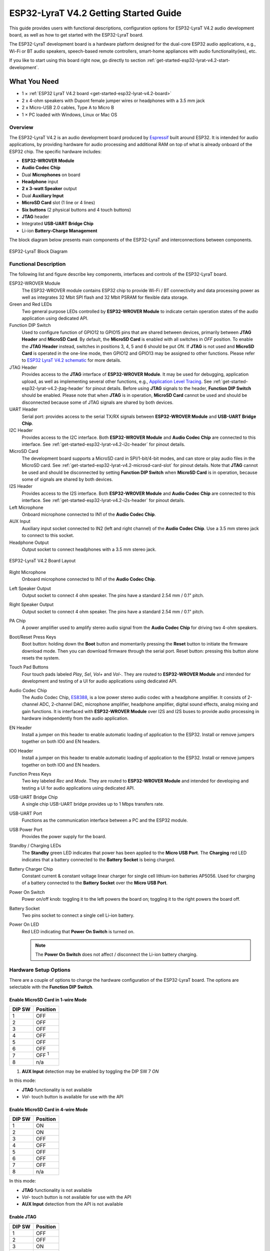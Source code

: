 ESP32-LyraT V4.2 Getting Started Guide
======================================

This guide provides users with functional descriptions, configuration options for ESP32-LyraT V4.2 audio development board, as well as how to get started with the ESP32-LyraT board.

The ESP32-LyraT development board is a hardware platform designed for the dual-core ESP32 audio applications, e.g., Wi-Fi or BT audio speakers, speech-based remote controllers, smart-home appliances with audio functionality(ies), etc.

If you like to start using this board right now, go directly to section :ref:`get-started-esp32-lyrat-v4.2-start-development`.


What You Need
-------------

* 1 × :ref:`ESP32 LyraT V4.2 board <get-started-esp32-lyrat-v4.2-board>`
* 2 x 4-ohm speakers with Dupont female jumper wires or headphones with a 3.5 mm jack
* 2 x Micro-USB 2.0 cables, Type A to Micro B
* 1 × PC loaded with Windows, Linux or Mac OS


Overview
^^^^^^^^

The ESP32-LyraT V4.2 is an audio development board produced by `Espressif <https://espressif.com>`_ built around ESP32. It is intended for audio applications, by providing hardware for audio processing and additional RAM on top of what is already onboard of the ESP32 chip. The specific hardware includes:

* **ESP32-WROVER Module**
* **Audio Codec Chip**
* Dual **Microphones** on board
* **Headphone** input
* **2 x 3-watt Speaker** output
* Dual **Auxiliary Input**
* **MicroSD Card** slot (1 line or 4 lines)
* **Six buttons** (2 physical buttons and 4 touch buttons)
* **JTAG** header
* Integrated **USB-UART Bridge Chip**
* Li-ion **Battery-Charge Management**

The block diagram below presents main components of the ESP32-LyraT and interconnections between components.

.. figure:: ../../_static/esp32-lyrat-block-diagram.jpg
    :alt: ESP32 LyraT block diagram
    :figclass: align-center

    ESP32-LyraT Block Diagram


Functional Description
^^^^^^^^^^^^^^^^^^^^^^

The following list and figure describe key components, interfaces and controls of the ESP32-LyraT board.

ESP32-WROVER Module
    The ESP32-WROVER module contains ESP32 chip to provide Wi-Fi / BT connectivity and data processing power as well as integrates 32 Mbit SPI flash and 32 Mbit PSRAM for flexible data storage.
Green and Red LEDs
    Two general purpose LEDs controlled by **ESP32-WROVER Module** to indicate certain operation states of the audio application using dedicated API.
Function DIP Switch
    Used to configure function of GPIO12 to GPIO15 pins that are shared between devices, primarily between **JTAG Header** and **MicroSD Card**. By default, the **MicroSD Card** is enabled with all switches in *OFF* position. To enable the **JTAG Header** instead, switches in positions 3, 4, 5 and 6 should be put *ON*. If **JTAG** is not used and **MicroSD Card** is operated in the one-line mode, then GPIO12 and GPIO13 may be assigned to other functions. Please refer to `ESP32 LyraT V4.2 schematic`_ for more details.
JTAG Header
    Provides access to the **JTAG** interface of **ESP32-WROVER Module**. It may be used for debugging, application upload, as well as implementing several other functions, e.g., `Application Level Tracing <http://esp-idf.readthedocs.io/en/latest/api-reference/system/app_trace.html>`_. See :ref:`get-started-esp32-lyrat-v4.2-jtag-header` for pinout details. Before using **JTAG** signals to the header, **Function DIP Switch** should be enabled. Please note that when **JTAG** is in operation, **MicroSD Card** cannot be used and should be disconnected because some of JTAG signals are shared by both devices.
UART Header
    Serial port: provides access to the serial TX/RX signals between **ESP32-WROVER Module** and **USB-UART Bridge Chip**.
I2C Header
    Provides access to the I2C interface. Both **ESP32-WROVER Module** and **Audio Codec Chip** are connected to this interface. See :ref:`get-started-esp32-lyrat-v4.2-i2c-header` for pinout details.
MicroSD Card
    The development board supports a MicroSD card in SPI/1-bit/4-bit modes, and can store or play audio files in the MicroSD card. See :ref:`get-started-esp32-lyrat-v4.2-microsd-card-slot` for pinout details. Note that **JTAG** cannot be used and should be disconnected by setting **Function DIP Switch** when **MicroSD Card** is in operation, because some of signals are shared by both devices.
I2S Header
    Provides access to the I2S interface. Both **ESP32-WROVER Module** and **Audio Codec Chip** are connected to this interface. See :ref:`get-started-esp32-lyrat-v4.2-i2s-header` for pinout details.
Left Microphone
    Onboard microphone connected to IN1 of the **Audio Codec Chip**.
AUX Input
    Auxiliary input socket connected to IN2 (left and right channel) of the **Audio Codec Chip**. Use a 3.5 mm stereo jack to connect to this socket.
Headphone Output
    Output socket to connect headphones with a 3.5 mm stereo jack.

.. _get-started-esp32-lyrat-v4.2-board:

.. figure:: ../../_static/esp32-lyrat-v4.2-layout.jpg
    :alt: ESP32 LyraT V4.2 board layout
    :figclass: align-center

    ESP32-LyraT V4.2 Board Layout


Right Microphone
    Onboard microphone connected to IN1 of the **Audio Codec Chip**.
Left Speaker Output
    Output socket to connect 4 ohm speaker. The pins have a standard 2.54 mm / 0.1" pitch.
Right Speaker Output
    Output socket to connect 4 ohm speaker. The pins have a standard 2.54 mm / 0.1" pitch.
PA Chip
    A power amplifier used to amplify stereo audio signal from the **Audio Codec Chip** for driving two 4-ohm speakers.
Boot/Reset Press Keys
    Boot button: holding down the **Boot** button and momentarily pressing the **Reset** button to initiate the firmware download mode. Then you can download firmware through the serial port. Reset button: pressing this button alone resets the system.
Touch Pad Buttons
    Four touch pads labeled *Play*, *Sel*,  *Vol+* and *Vol-*. They are routed to **ESP32-WROVER Module** and intended for development and testing of a UI for audio applications using dedicated API.
Audio Codec Chip
    The Audio Codec Chip, `ES8388 <http://www.everest-semi.com/pdf/ES8388%20DS.pdf>`_, is a low power stereo audio codec with a headphone amplifier. It consists of 2-channel ADC, 2-channel DAC, microphone amplifier, headphone amplifier, digital sound effects, analog mixing and gain functions. It is interfaced with **ESP32-WROVER Module** over I2S and I2S buses to provide audio processing in hardware independently from the audio application.
EN Header
    Install a jumper on this header to enable automatic loading of application to the ESP32. Install or remove jumpers together on both IO0 and EN headers.
IO0 Header
    Install a jumper on this header to enable automatic loading of application to the ESP32. Install or remove jumpers together on both IO0 and EN headers.
Function Press Keys
    Two key labeled *Rec* and *Mode*. They are routed to **ESP32-WROVER Module** and intended for developing and testing a UI for audio applications using dedicated API.
USB-UART Bridge Chip
    A single chip USB-UART bridge provides up to 1 Mbps transfers rate.
USB-UART Port
    Functions as the communication interface between a PC and the ESP32 module.
USB Power Port
    Provides the power supply for the board.
Standby / Charging LEDs
    The **Standby** green LED indicates that power has been applied to the **Micro USB Port**. The **Charging** red LED indicates that a battery connected to the **Battery Socket** is being charged.
Battery Charger Chip
    Constant current & constant voltage linear charger for single cell lithium-ion batteries AP5056. Used for charging of a battery connected to the **Battery Socket** over the **Micro USB Port**.
Power On Switch
    Power on/off knob: toggling it to the left powers the board on; toggling it to the right powers the board off.
Battery Socket
    Two pins socket to connect a single cell Li-ion battery.
Power On LED
    Red LED indicating that **Power On Switch** is turned on.

    .. note::

        The **Power On Switch** does not affect / disconnect the Li-ion battery charging.


.. _get-started-esp32-lyrat-v4.2-setup-options:

Hardware Setup Options
^^^^^^^^^^^^^^^^^^^^^^

There are a couple of options to change the hardware configuration of the ESP32-LyraT board. The options are selectable with the **Function DIP Switch**.

Enable MicroSD Card in 1-wire Mode
""""""""""""""""""""""""""""""""""

+---------+-----------------+
|  DIP SW | Position        |
+=========+=================+
|    1    |    OFF          |
+---------+-----------------+
|    2    |    OFF          |
+---------+-----------------+
|    3    |    OFF          |
+---------+-----------------+
|    4    |    OFF          |
+---------+-----------------+
|    5    |    OFF          |
+---------+-----------------+
|    6    |    OFF          |
+---------+-----------------+
|    7    |    OFF :sup:`1` |
+---------+-----------------+
|    8    |    n/a          |
+---------+-----------------+

1. **AUX Input** detection may be enabled by toggling the DIP SW 7 *ON*

In this mode:

* **JTAG** functionality is not available
* *Vol-* touch button is available for use with the API


Enable MicroSD Card in 4-wire Mode
""""""""""""""""""""""""""""""""""

+---------+-----------+
|  DIP SW | Position  |
+=========+===========+
|    1    |    ON     |
+---------+-----------+
|    2    |    ON     |
+---------+-----------+
|    3    |    OFF    |
+---------+-----------+
|    4    |    OFF    |
+---------+-----------+
|    5    |    OFF    |
+---------+-----------+
|    6    |    OFF    |
+---------+-----------+
|    7    |    OFF    |
+---------+-----------+
|    8    |    n/a    |
+---------+-----------+

In this mode:

* **JTAG** functionality is not available
* *Vol-* touch button is not available for use with the API
* **AUX Input** detection from the API is not available


Enable JTAG
"""""""""""

+---------+-----------+
|  DIP SW | Position  |
+=========+===========+
|    1    |    OFF    |
+---------+-----------+
|    2    |    OFF    |
+---------+-----------+
|    3    |    ON     |
+---------+-----------+
|    4    |    ON     |
+---------+-----------+
|    5    |    ON     |
+---------+-----------+
|    6    |    ON     |
+---------+-----------+
|    7    |    ON     |
+---------+-----------+
|    8    |    n/a    |
+---------+-----------+

In this mode:

* **MicroSD Card** functionality is not available, remove the card from the slot
* *Vol-* touch button is not available for use with the API
* **AUX Input** detection from the API is not available


Allocation of ESP32 Pins
^^^^^^^^^^^^^^^^^^^^^^^^

Several pins / terminals of ESP32 modules are allocated to the on board hardware. Some of them, like GPIO0 or GPIO2, have multiple functions. Please refer to the tables below or `ESP32 LyraT V4.2 schematic`_ for specific details.


.. _get-started-esp32-lyrat-v4.2-red-green-led:

Red / Green LEDs
""""""""""""""""

+---+-----------+-----------+
|   | ESP32 Pin | LED Color |
+===+===========+===========+
| 1 | GPIO19    | Red LED   |
+---+-----------+-----------+
| 2 | GPIO22    | Green LED |
+---+-----------+-----------+

.. _get-started-esp32-lyrat-v4.2-touch-pads:

Touch Pads
""""""""""

+---+-----------+--------------------+
|   | ESP32 Pin | Touch Pad Function |
+===+===========+====================+
| 1 | GPIO33    | Play               |
+---+-----------+--------------------+
| 2 | GPIO32    | Set                |
+---+-----------+--------------------+
| 3 | GPIO13    | Vol- :sup:`1`      |
+---+-----------+--------------------+
| 4 | GPIO27    | Vol+               |
+---+-----------+--------------------+

1. *Vol-* function is not available if **JTAG** is used. It is also not available for the **MicroSD Card** configured to operate in 4-wire mode.

.. _get-started-esp32-lyrat-v4.2-microsd-card-slot:

MicroSD Card / J5
"""""""""""""""""

+---+---------------+----------------+
|   | ESP32 Pin     | MicroSD Signal |
+===+===============+================+
| 1 | MTDI / GPIO12 | DATA2          |
+---+---------------+----------------+
| 2 | MTCK / GPIO13 | CD / DATA3     |
+---+---------------+----------------+
| 3 | MTDO / GPIO15 | CMD            |
+---+---------------+----------------+
| 4 | MTMS / GPIO14 | CLK            |
+---+---------------+----------------+
| 5 | GPIO2         | DATA0          |
+---+---------------+----------------+
| 6 | GPIO4         | DATA1          |
+---+---------------+----------------+
| 7 | GPIO21        | CD             |
+---+---------------+----------------+

.. note:

    **MicroSD Card** cannot be used if **JTAG** is enabled.


UART Header / JP2
"""""""""""""""""

+---+-------------+
|   | Header Pin  |
+===+=============+
| 1 | 3.3V        |
+---+-------------+
| 2 | TX          |
+---+-------------+
| 3 | RX          |
+---+-------------+
| 4 | GND         |
+---+-------------+


EN and IO0 Headers / JP23 and J24
"""""""""""""""""""""""""""""""""
+---+-------------+-------------+
|   | ESP32 Pin   | Header Pin  |
+===+=============+=============+
| 1 | n/a         | EN_Auto     |
+---+-------------+-------------+
| 2 | EN          | EN          |
+---+-------------+-------------+

+---+-------------+-------------+
|   | ESP32 Pin   | Header Pin  |
+===+=============+=============+
| 1 | n/a         | IO0_Auto    |
+---+-------------+-------------+
| 2 | GPIO0       | IO0         |
+---+-------------+-------------+


.. _get-started-esp32-lyrat-v4.2-i2s-header:

I2S Header / JP4
""""""""""""""""

+---+----------------+-------------+
|   | I2C Header Pin | ESP32 Pin   |
+===+================+=============+
| 1 | MCLK           | GPI0        |
+---+----------------+-------------+
| 2 | SCLK           | GPIO5       |
+---+----------------+-------------+
| 1 | LRCK           | GPIO25      |
+---+----------------+-------------+
| 2 | DSDIN          | GPIO26      |
+---+----------------+-------------+
| 3 | ASDOUT         | GPIO35      |
+---+----------------+-------------+
| 3 | GND            | GND         |
+---+----------------+-------------+

.. _get-started-esp32-lyrat-v4.2-i2c-header:

I2C Header / JP5
""""""""""""""""

+---+----------------+-------------+
|   | I2C Header Pin | ESP32 Pin   |
+===+================+=============+
| 1 | SCL            | GPIO23      |
+---+----------------+-------------+
| 2 | SDA            | GPIO18      |
+---+----------------+-------------+
| 3 | GND            | GND         |
+---+----------------+-------------+


.. _get-started-esp32-lyrat-v4.2-jtag-header:

JTAG Header / JP7
"""""""""""""""""

+---+---------------+-------------+
|   | ESP32 Pin     | JTAG Signal |
+===+===============+=============+
| 1 | MTDO / GPIO15 | TDO         |
+---+---------------+-------------+
| 2 | MTCK / GPIO13 | TCK         |
+---+---------------+-------------+
| 3 | MTDI / GPIO12 | TDI         |
+---+---------------+-------------+
| 4 | MTMS / GPIO14 | TMS         |
+---+---------------+-------------+

.. note:

    **JTAG** cannot be used if **MicroSD Card** is enabled.


Function DIP Switch / JP8
"""""""""""""""""""""""""

+---+----------------------+-------------------------+
|   | Switch OFF           | Switch ON               |
+===+======================+=========================+
| 1 | GPIO12 not allocated | MicroSD Card 4-wire     |
+---+----------------------+-------------------------+
| 2 | Touch *Vol-* enabled | MicroSD Card 4-wire     |
+---+----------------------+-------------------------+
| 3 | MicroSD Card         | JTAG                    |
+---+----------------------+-------------------------+
| 4 | MicroSD Card         | JTAG                    |
+---+----------------------+-------------------------+
| 5 | MicroSD Card         | JTAG                    |
+---+----------------------+-------------------------+
| 6 | MicroSD Card         | JTAG                    |
+---+----------------------+-------------------------+
| 7 | MicroSD Card 4-wire  | AUX IN detect :sup:`1`  |
+---+----------------------+-------------------------+
| 8 | not used             | not used                |
+---+----------------------+-------------------------+

1.  The **AUX Input** signal pin should not be be plugged in when the system powers up. Otherwise the ESP32 may not be able to boot correctly.


.. _get-started-esp32-lyrat-v4.2-start-development:

Start Application Development
-----------------------------

Before powering up the ESP32-LyraT, please make sure that the board has been received in good condition with no obvious signs of damage.


Initial Setup
^^^^^^^^^^^^^

Prepare the board for loading of the first sample application:

1. Install jumpers on **IO0** and **EN** headers to enable automatic application upload. If there are no jumpers then upload may be triggered using **Boot** / **RST** buttons.
2. Connect 4-ohm speakers to the **Right** and **Left Speaker Output**.Connecting headphones to the **Headphone Output** is an option.
3. Plug in the Micro-USB cables to the PC and to **both USB ports** of the ESP32 LyraT.
4. The **Standby LED** (green) should turn on.  Assuming that a battery is not connected, the **Charging LED** will blink every couple of seconds.
5. Toggle left the **Power On Switch**.
6. The red **Power On LED** should turn on.

If this is what you see on the LEDs, the board should be ready for application upload. Now prepare the PC by loading and configuring development tools what is discussed in the next section.


Develop Applications
^^^^^^^^^^^^^^^^^^^^

If the ESP32 LyraT is initially set up and checked, you can proceed with preparation of the development tools. Go to section :doc:`index`, which will walk you through the following steps:

* :ref:`get-started-setup-esp-idf` in your PC that provides a common framework to develop applications for the ESP32 in C language;
* :ref:`get-started-get-esp-adf` to have the API specific for the audio applications;
* :ref:`get-started-setup-path` to make the framework aware of the audio specific API;
* :ref:`get-started-start-project` that will provide a sample audio application for the ESP32-LyraT board;
* :ref:`get-started-connect-configure` to prepare the application for loading;
* :ref:`get-started-build-flash-monitor` this will finally run the application and play some music.


Related Documents
-----------------

* `ESP32 LyraT V4.2 schematic`_ (PDF)
* `ESP32 Datasheet <https://www.espressif.com/sites/default/files/documentation/esp32_datasheet_en.pdf>`_ (PDF)
* `ESP32-WROVER Datasheet <https://espressif.com/sites/default/files/documentation/esp32-wrover_datasheet_en.pdf>`_ (PDF)
* `JTAG Debugging <https://esp-idf.readthedocs.io/en/latest/api-guides/jtag-debugging/index.html>`_
* :doc:`get-started-esp32-lyrat-v4`

.. _ESP32 LyraT V4.2 schematic: https://dl.espressif.com/dl/schematics/esp32-lyrat-v4.2-schematic.pdf
